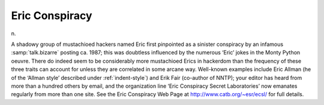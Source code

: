 .. _Eric-Conspiracy:

============================================================
Eric Conspiracy
============================================================

n\.

A shadowy group of mustachioed hackers named Eric first pinpointed as a sinister conspiracy by an infamous :samp:`talk.bizarre` posting ca.
1987; this was doubtless influenced by the numerous ‘Eric’ jokes in the Monty Python oeuvre.
There do indeed seem to be considerably more mustachioed Erics in hackerdom than the frequency of these three traits can account for unless they are correlated in some arcane way.
Well-known examples include Eric Allman (he of the ‘Allman style’ described under :ref:`indent-style`\) and Erik Fair (co-author of NNTP); your editor has heard from more than a hundred others by email, and the organization line ‘Eric Conspiracy Secret Laboratories’ now emanates regularly from more than one site.
See the Eric Conspiracy Web Page at `http://www.catb.org/~esr/ecsl/ <http://www.catb.org/~esr/ecsl/>`_\  for full details.

